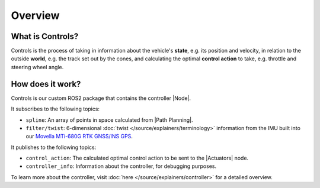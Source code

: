 ============
Overview
============

What is Controls?
-----------------

Controls is the process of taking in information about the vehicle's **state**, e.g. its position and velocity, in relation
to the outside **world**, e.g. the track set out by the cones, and calculating the optimal **control action** to take,
e.g. throttle and steering wheel angle.

How does it work?
-----------------

Controls is our custom ROS2 package that contains the controller |Node|.

It subscribes to the following topics:

* ``spline``: An array of points in space calculated from |Path Planning|.
* ``filter/twist``: 6-dimensional :doc:`twist </source/explainers/terminology>` information from the IMU built into our `Movella MTi-680G RTK GNSS/INS GPS <https://www.movella.com/products/sensor-modules/xsens-mti-680g-rtk-gnss-ins>`_.

It publishes to the following topics:

* ``control_action``: The calculated optimal control action to be sent to the |Actuators| node.
* ``controller_info``: Information about the controller, for debugging purposes.

To learn more about the controller, visit :doc:`here </source/explainers/controller>` for a detailed overview.
